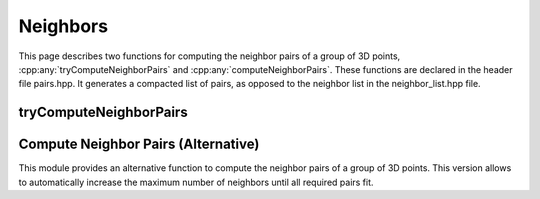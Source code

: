 Neighbors
----------

This page describes two functions for computing the neighbor pairs of a group of 3D points, :cpp:any:`tryComputeNeighborPairs` and :cpp:any:`computeNeighborPairs`. These functions are declared in the header file pairs.hpp.
It generates a compacted list of pairs, as opposed to the neighbor list in the neighbor_list.hpp file.

.. _compute-neighbor-pairs-try:

tryComputeNeighborPairs
=======================

.. cpp:function:: template <std::floating_point T> auto tryComputeNeighborPairs(sycl::buffer<vec3<T>>& positions, T cutoff = std::numeric_limits<T>::infinity(), Box<T> box = empty_box<T>, int max_num_pairs = 32, bool check_error = false)

   Note that the contents of the list after the reported number of pairs is undefined.
  :param positions: The positions of the particles with shape (num_particles, 3).
  :param cutoff: The cutoff distance. Default is infinity.
  :param box: The box to use. If the box is empty, the system is assumed to be non-periodic. Default is an empty box.
  :param max_num_pairs: The maximum number of pairs. Default is 32.
  :param check_error: If true, the function will wait for the kernel and throw if the number of pairs exceeds the maximum provided. Default is false.
  :return: A tuple of :cpp:any:`usm_vector` s consisting of the following:

      * A list of neighbors for each particle, shape (max_num_pairs, 2). Type :cpp:`int`.
      * A list of vectors between particles (r_ij), shape (max_num_pairs). Type :cpp:any:`vec3<T>`.
      * A list with the norms of the distances, shape (max_num_pairs). Type :cpp:any:`T`.
      * The total number of pairs found. Shape (1). Type :cpp:`int`.
      
    
      
.. _compute-neighbor-pairs:

Compute Neighbor Pairs (Alternative)
====================================

This module provides an alternative function to compute the neighbor pairs of a group of 3D points. This version allows to automatically increase the maximum number of neighbors until all required pairs fit.

.. cpp:function:: template <std::floating_point T> auto computeNeighborPairs(sycl::buffer<vec3<T>>& positions, T cutoff = std::numeric_limits<T>::infinity(), Box<T> box = empty_box<T>, int max_num_pairs = 32, bool resize_to_fit = false)

   This function computes the neighbors of each particle, with an option to resize the neighbor indices buffer to fit all neighbors.
   Note that the size of the output might be larger than the max_num_pairs provided if resize_to_fit=true.
   
   :param positions: The positions of the particles with shape (num_particles, 3).
   :param cutoff: The cutoff distance. (optional, default: `std::numeric_limits<T>::infinity()`)
   :param box: The box to use. If the box is empty, the system is assumed to be non-periodic. (optional, default: `empty_box<T>`)
   :param max_num_pairs: The maximum number of pairs. (optional, default: 32)
   :param resize_to_fit: If true, the neighbor indices buffer will be resized until all neighbors fit. (optional, default: false)

   :return: A tuple of :cpp:any:`usm_vector` s consisting of the following:

      * A list of neighbors for each particle, shape (max_num_pairs, 2). Type :cpp:`int`.
      * A list of vectors between particles (r_ij), shape (max_num_pairs). Type :cpp:any:`vec3<T>`.
      * A list with the norms of the distances, shape (max_num_pairs). Type :cpp:any:`T`.
      * The total number of pairs found. Shape (1). Type :cpp:`int`.

